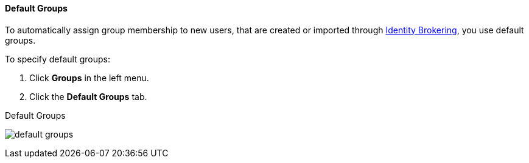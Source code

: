 [id="proc-specifying-default-groups_{context}"]

==== Default Groups
[role="_abstract"]
To automatically assign group membership to new users, that are created or imported through <<_identity_broker, Identity Brokering>>, you use default groups.

To specify default groups:

. Click *Groups* in the left menu.
. Click the *Default Groups* tab.

.Default Groups
image:{project_images}/default-groups.png[]
